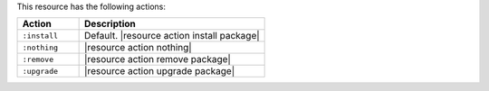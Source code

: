 .. The contents of this file are included in multiple topics.
.. This file should not be changed in a way that hinders its ability to appear in multiple documentation sets.

This resource has the following actions:

.. list-table::
   :widths: 150 450
   :header-rows: 1

   * - Action
     - Description
   * - ``:install``
     - Default. |resource action install package|
   * - ``:nothing``
     - |resource action nothing|
   * - ``:remove``
     - |resource action remove package|
   * - ``:upgrade``
     - |resource action upgrade package|
